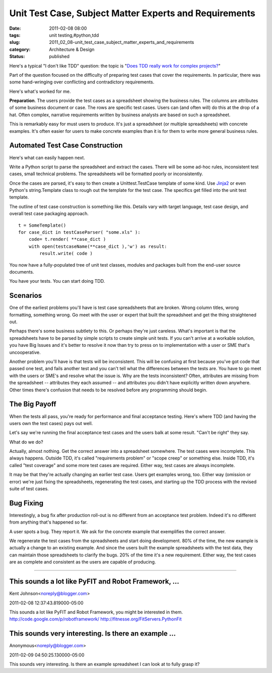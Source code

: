 Unit Test Case, Subject Matter Experts and Requirements
=======================================================

:date: 2011-02-08 08:00
:tags: unit testing,#python,tdd
:slug: 2011_02_08-unit_test_case_subject_matter_experts_and_requirements
:category: Architecture & Design
:status: published

Here's a typical "I don't like TDD" question: the topic is "`Does TDD
really work for complex
projects? <http://programmers.stackexchange.com/questions/41773/does-tdd-really-work-for-complex-projects>`__"

Part of the question focused on the difficulty of preparing test
cases that cover the requirements. In particular, there was some
hand-wringing over conflicting and contradictory requirements.

Here's what's worked for me.

**Preparation**. The users provide the test cases as a spreadsheet
showing the business rules. The columns are attributes of some
business document or case. The rows are specific test cases. Users
can (and often will) do this at the drop of a hat. Often complex,
narrative requirements written by business analysts are based on such
a spreadsheet.

This is remarkably easy for must users to produce. It's just a
spreadsheet (or multiple spreadsheets) with concrete examples. It's
often easier for users to make concrete examples than it is for them
to write more general business rules.

Automated Test Case Construction
--------------------------------

Here's what can easily happen next.

Write a Python script to parse the spreadsheet and extract the cases.
There will be some ad-hoc rules, inconsistent test cases, small
technical problems. The spreadsheets will be formatted poorly or
inconsistently.

Once the cases are parsed, it's easy to then create a
Unittest.TestCase template of some kind. Use
`Jinja2 <http://jinja.pocoo.org/>`__ or even Python's string.Template
class to rough out the template for the test case. The specifics get
filled into the unit test template.

The outline of test case construction is something like this. Details
vary with target language, test case design, and overall test case
packaging approach.

::

    t = SomeTemplate()
    for case_dict in testCaseParser( "some.xls" ):
        code= t.render( **case_dict )
        with open(testcaseName(**case_dict ),'w') as result:
            result.write( code )

You now have a fully-populated tree of unit test classes, modules and
packages built from the end-user source documents.

You have your tests. You can start doing TDD.

Scenarios
---------

One of the earliest problems you'll have is test case spreadsheets
that are broken. Wrong column titles, wrong formatting, something
wrong. Go meet with the user or expert that built the spreadsheet and
get the thing straightened out.

Perhaps there's some business subtlety to this. Or perhaps they're
just careless. What's important is that the spreadsheets have to be
parsed by simple scripts to create simple unit tests. If you can't
arrive at a workable solution, you have Big Issues and it's better to
resolve it now than try to press on to implementation with a user or
SME that's uncooperative.

Another problem you'll have is that tests will be inconsistent. This
will be confusing at first because you've got code that passed one
test, and fails another test and you can't tell what the differences
between the tests are. You have to go meet with the users or SME's
and resolve what the issue is. Why are the tests inconsistent? Often,
attributes are missing from the spreadsheet -- attributes they each
assumed -- and attributes you didn't have explicitly written down
anywhere. Other times there's confusion that needs to be resolved
before any programming should begin.

The Big Payoff
--------------

When the tests all pass, you're ready for performance and final
acceptance testing. Here's where TDD (and having the users own the
test cases) pays out well.

Let's say we're running the final acceptance test cases and the users
balk at some result. "Can't be right" they say.

What do we do?

Actually, almost nothing. Get the correct answer into a spreadsheet
somewhere. The test cases were incomplete. This always happens.
Outside TDD, it's called "requirements problem" or "scope creep" or
something else. Inside TDD, it's called "test coverage" and some more
test cases are required. Either way, test cases are always
incomplete.

It may be that they're actually changing an earlier test case. Users
get examples wrong, too. Either way (omission or error) we're just
fixing the spreadsheets, regenerating the test cases, and starting up
the TDD process with the revised suite of test cases.

Bug Fixing
----------

Interestingly, a bug fix after production roll-out is no different
from an acceptance test problem. Indeed it's no different from
anything that's happened so far.

A user spots a bug. They report it. We ask for the concrete example
that exemplifies the correct answer.

We regenerate the test cases from the spreadsheets and start doing
development. 80% of the time, the new example is actually a change to
an existing example. And since the users built the example
spreadsheets with the test data, they can maintain those spreadsheets
to clarify the bugs. 20% of the time it's a new requirement. Either
way, the test cases are as complete and consistent as the users are
capable of producing.



-----

This sounds a lot like PyFIT and Robot Framework, ...
-----------------------------------------------------

Kent Johnson<noreply@blogger.com>

2011-02-08 12:37:43.819000-05:00

This sounds a lot like PyFIT and Robot Framework, you might be
interested in them.
http://code.google.com/p/robotframework/
http://fitnesse.org/FitServers.PythonFit


This sounds very interesting. Is there an example ...
-----------------------------------------------------

Anonymous<noreply@blogger.com>

2011-02-09 04:50:25.130000-05:00

This sounds very interesting. Is there an example spreadsheet I can look
at to fully grasp it?





